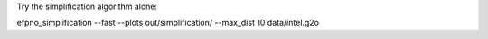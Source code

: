 


Try the simplification algorithm alone:

efpno_simplification --fast --plots out/simplification/ --max_dist 10 data/intel.g2o